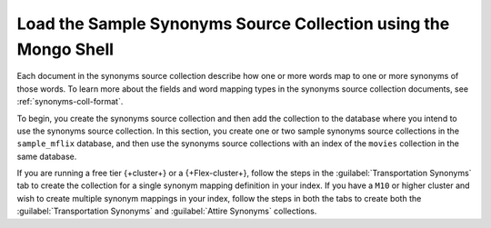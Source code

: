 Load the Sample Synonyms Source Collection using the Mongo Shell
----------------------------------------------------------------

Each document in the synonyms source collection describe how one or more
words map to one or more synonyms of those words. To learn more about the
fields and word mapping types in the synonyms source collection documents,
see :ref:`synonyms-coll-format`. 

To begin, you create the synonyms source collection and then add the
collection to the database where you intend to use the synonyms source
collection. In this section, you create one or two sample synonyms source
collections in the ``sample_mflix`` database, and then use the synonyms
source collections with an index of the ``movies`` collection in the same
database.

If you are running a free tier {+cluster+} or a {+Flex-cluster+},
follow the steps in the :guilabel:`Transportation Synonyms` tab to create the collection
for a single synonym mapping definition in your index. If you have a
``M10`` or higher cluster and wish to create multiple synonym
mappings in your index, follow the steps in both the tabs to create
both the :guilabel:`Transportation Synonyms` and :guilabel:`Attire Synonyms` collections.

.. tabs::

  .. tab:: Transport Synonyms
     :tabid: transport

     Create and populate the ``transport_synonyms`` collection:

     .. procedure::
        :style: normal

        .. step:: Connect to the deployment using mongosh. 

           In your terminal, connect to your {+service+} cloud-hosted 
           deployment or local deployment from {+mongosh+}. For detailed 
           instructions on how to connect, see 
           :mongosh:`Connect to a Deployment </connect/>`.

        .. step:: Switch to the ``sample_mflix`` database.

           .. io-code-block:: 
              :copyable: true 

              .. input:: 
                 :language: shell

                  use sample_mflix

              .. output:: 
                 :visible: false
                 :language: shell 

                 switched to db sample_mflix

        .. step:: Create the ``transport_synonyms`` collection.

           .. io-code-block:: 
              :copyable: true 

              .. input:: 
                 :language: shell

                  db.createCollection("transport_synonyms")

              .. output:: 
                 :visible: false
                 :language: shell

                 { "ok" : 1 }

        .. step:: Insert documents into the ``transport_synonyms`` collection.

           Insert the following documents that define synonym mappings:

           .. io-code-block:: 
              :copyable: true 

              .. input:: 
                 :language: shell

                  db.transport_synonyms.insertMany([
                    {
                      "mappingType": "equivalent",
                      "synonyms": ["car", "vehicle", "automobile"]
                    },
                    {
                      "mappingType": "explicit",
                      "input": ["boat"],
                      "synonyms": ["boat", "vessel", "sail"]
                    }
                  ])

              .. output:: 
                 :visible: false
                 :language: shell

                 {
                   "acknowledged" : true,
                   "insertedIds" : [
                     ObjectId("..."),
                     ObjectId("...")
                   ]
                 }

  .. tab:: Attire Synonyms
     :tabid: attire

     Create and populate the ``attire_synonyms`` collection:

     .. procedure::
        :style: normal

        .. step:: Connect to the deployment using mongosh. 

           In your terminal, connect to your {+service+} cloud-hosted 
           deployment or local deployment from {+mongosh+}. For detailed 
           instructions on how to connect, see 
           :mongosh:`Connect to a Deployment </connect/>`.

        .. step:: Switch to the ``sample_mflix`` database.

           .. io-code-block:: 
              :copyable: true 

              .. input:: 
                 :language: shell

                  use sample_mflix

              .. output:: 
                 :visible: false
                 :language: shell 

                 switched to db sample_mflix

        .. step:: Create the ``attire_synonyms`` collection.

           .. io-code-block:: 
              :copyable: true 

              .. input:: 
                 :language: shell

                  db.createCollection("attire_synonyms")

              .. output:: 
                 :visible: false
                 :language: shell

                 { "ok" : 1 }

        .. step:: Insert documents into the ``attire_synonyms`` collection.

           Insert the following documents that define synonym mappings:

           .. io-code-block:: 
              :copyable: true 

              .. input:: 
                 :language: shell

                  db.attire_synonyms.insertMany([
                    {
                      "mappingType": "equivalent",
                      "synonyms": ["dress", "apparel", "attire"]
                    },
                    {
                      "mappingType": "explicit",
                      "input": ["hat"],
                      "synonyms": ["hat", "fedora", "headgear"]
                    }
                  ])

              .. output:: 
                 :visible: false
                 :language: shell

                 {
                   "acknowledged" : true,
                   "insertedIds" : [
                     ObjectId("..."),
                     ObjectId("...")
                   ]
                 }